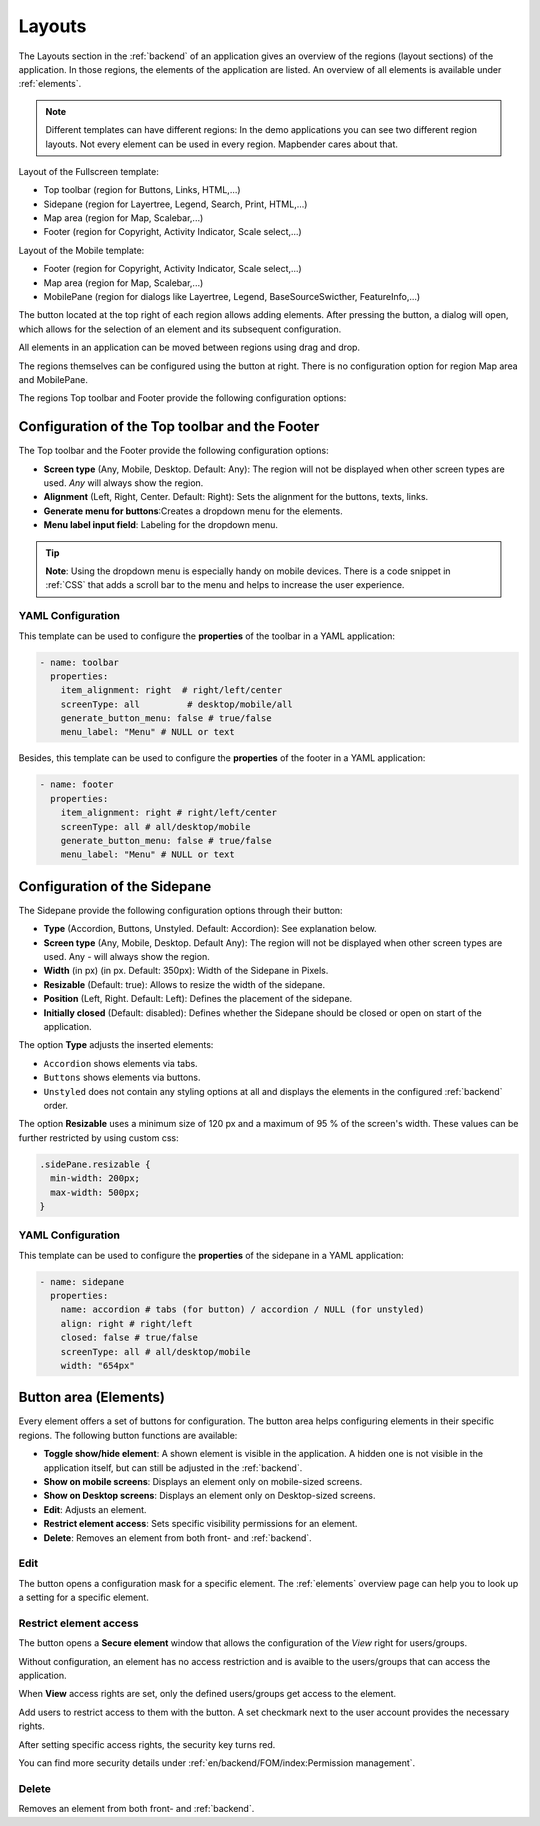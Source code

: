.. _layouts:

Layouts
#######

 .. |mapbender-button-add| image:: ../../../figures/mapbender_button_add.png

 .. |mapbender-button-edit| image:: ../../../figures/mapbender_button_edit.png

 .. |mapbender-button-key| image:: ../../../figures/mapbender_button_key.png

The Layouts section in the :ref:`backend` of an application gives an overview of the regions (layout sections) of the application. In those regions, the elements of the application are listed.
An overview of all elements is available under :ref:`elements`.

.. note:: Different templates can have different regions: In the demo applications you can see two different region layouts. Not every element can be used in every region. Mapbender cares about that.


Layout of the Fullscreen template:

* Top toolbar (region for Buttons, Links, HTML,...)
* Sidepane (region for Layertree, Legend, Search, Print, HTML,...)
* Map area (region for Map, Scalebar,...)
* Footer (region for Copyright, Activity Indicator, Scale select,...)


Layout of the Mobile template:

* Footer (region for Copyright, Activity Indicator, Scale select,...)
* Map area (region for Map, Scalebar,...)
* MobilePane (region for dialogs like Layertree, Legend, BaseSourceSwicther, FeatureInfo,...)


The |mapbender-button-add| button located at the top right of each region allows adding elements. After pressing the button, a dialog will open, which allows for the selection of an element and its subsequent configuration.

All elements in an application can be moved between regions using drag and drop.

The regions themselves can be configured using the |mapbender-button-edit| button at right. There is no configuration option for region Map area and MobilePane.

The regions Top toolbar and Footer provide the following configuration options:


Configuration of the Top toolbar and the Footer
***********************************************
The Top toolbar and the Footer provide the following configuration options:

* **Screen type** (Any, Mobile, Desktop. Default: Any): The region will not be displayed when other screen types are used. *Any* will always show the region.
* **Alignment** (Left, Right, Center. Default: Right): Sets the alignment for the buttons, texts, links.
* **Generate menu for buttons**:Creates a dropdown menu for the elements.
* **Menu label input field**: Labeling for the dropdown menu.

.. tip:: **Note**: Using the dropdown menu is especially handy on mobile devices. There is a code snippet in :ref:`CSS` that adds a scroll bar to the menu and helps to increase the user experience. 

YAML Configuration
==================
This template can be used to configure the **properties** of the toolbar in a YAML application:

.. code-block:: yaml

    - name: toolbar
      properties:
        item_alignment: right  # right/left/center
        screenType: all         # desktop/mobile/all
        generate_button_menu: false # true/false
        menu_label: "Menu" # NULL or text

Besides, this template can be used to configure the **properties** of the footer in a YAML application:

.. code-block:: yaml

    - name: footer
      properties:
        item_alignment: right # right/left/center
        screenType: all # all/desktop/mobile
        generate_button_menu: false # true/false
        menu_label: "Menu" # NULL or text

Configuration of the Sidepane
*****************************
The Sidepane provide the following configuration options through their |mapbender-button-edit| button:

.. image:: ../../../figures/sidepane_backend.png
    :alt: Mapbender Sidepane Options


* **Type** (Accordion, Buttons, Unstyled. Default: Accordion): See explanation below.
* **Screen type** (Any, Mobile, Desktop. Default Any): The region will not be displayed when other screen types are used. Any - will always show the region.
* **Width** (in px) (in px. Default: 350px): Width of the Sidepane in Pixels.
* **Resizable** (Default: true): Allows to resize the width of the sidepane.
* **Position** (Left, Right. Default: Left): Defines the placement of the sidepane.
* **Initially closed** (Default: disabled): Defines whether the Sidepane should be closed or open on start of the application.

The option **Type** adjusts the inserted elements:

- ``Accordion`` shows elements via tabs.

- ``Buttons`` shows elements via buttons.

- ``Unstyled`` does not contain any styling options at all and displays the elements in the configured :ref:`backend` order.

The option **Resizable** uses a minimum size of 120 px and a maximum of 95 % of the screen's width. These values can be further restricted by using custom css:

.. code-block:: css
   
    .sidePane.resizable {
      min-width: 200px;
      max-width: 500px;
    }

YAML Configuration
==================
This template can be used to configure the **properties** of the sidepane in a YAML application:

.. code-block:: yaml

    - name: sidepane
      properties:
        name: accordion # tabs (for button) / accordion / NULL (for unstyled)
        align: right # right/left
        closed: false # true/false
        screenType: all # all/desktop/mobile
        width: "654px"

Button area (Elements)
**********************
Every element offers a set of buttons for configuration. The button area helps configuring elements in their specific regions.
The following button functions are available:

.. image:: ../../../figures/mapbender_layouts_button_area.png
    :alt: Mapbender Button Area


* **Toggle show/hide element**: A shown element is visible in the application. A hidden one is not visible in the application itself, but can still be adjusted in the :ref:`backend`.
* **Show on mobile screens**: Displays an element only on mobile-sized screens.
* **Show on Desktop screens**: Displays an element only on Desktop-sized screens.
* **Edit**: Adjusts an element.
* **Restrict element access**: Sets specific visibility permissions for an element.
* **Delete**: Removes an element from both front- and :ref:`backend`.


Edit
====
The |mapbender-button-edit| button opens a configuration mask for a specific element. The :ref:`elements` overview page can help you to look up a setting for a specific element.


Restrict element access
=======================
The |mapbender-button-key| button opens a **Secure element** window that allows the configuration of the *View* right for users/groups. 

Without configuration, an element has no access restriction and is avaible to the users/groups that can access the application.

When **View** access rights are set, only the defined users/groups get access to the element.

Add users to restrict access to them with the |mapbender-button-add| button. A set checkmark next to the user account provides the necessary rights.

.. image:: ../../../figures/fom/acl_secure_element.png
     :width: 50%


After setting specific access rights, the security key turns red.

.. image:: ../../../figures/fom/element_security_key_popup.png
     :width: 75%


You can find more security details under :ref:`en/backend/FOM/index:Permission management`.


Delete
======
Removes an element from both front- and :ref:`backend`.